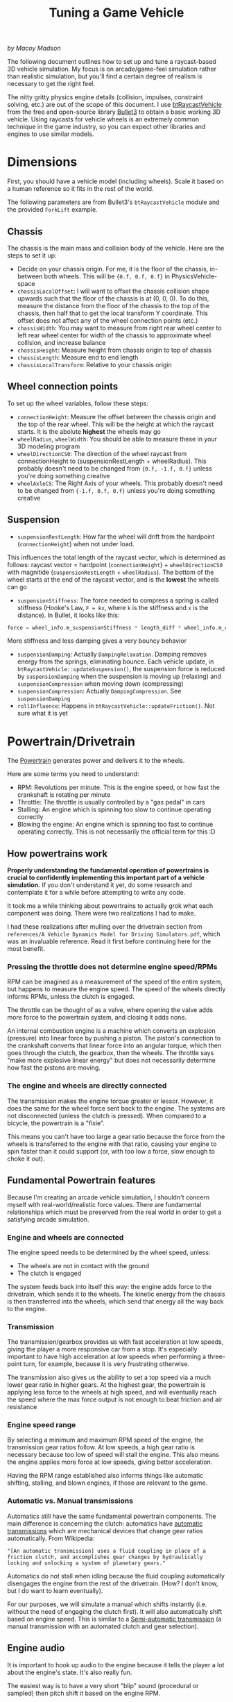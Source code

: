 #+TITLE: Tuning a Game Vehicle
/by Macoy Madson/

The following document outlines how to set up and tune a raycast-based 3D vehicle simulation. My focus is on arcade/game-feel simulation rather than realistic simulation, but you'll find a certain degree of realism is necessary to get the right feel.

The nitty gritty physics engine details (collision, impulses, constraint solving, etc.) are out of the scope of this document. I use [[https://github.com/bulletphysics/bullet3/blob/master/src/BulletDynamics/Vehicle][btRaycastVehicle]] from the free and open-source library [[https://github.com/bulletphysics/bullet3][Bullet3]] to obtain a basic working 3D vehicle. Using raycasts for vehicle wheels is an extremely common technique in the game industry, so you can expect other libraries and engines to use similar models.
* Dimensions
First, you should have a vehicle model (including wheels). Scale it based on a human reference so it fits in the rest of the world.

The following parameters are from Bullet3's ~btRaycastVehicle~ module and the provided ~ForkLift~ example.

** Chassis
The chassis is the main mass and collision body of the vehicle. Here are the steps to set it up:

- Decide on your chassis origin. For me, it is the floor of the chassis, in-between both wheels. This will be ~{0.f, 0.f, 0.f}~ in PhysicsVehicle-space
- ~chassisLocalOffset~: I will want to offset the chassis collision shape upwards such that the floor of the chassis is at (0, 0, 0). To do this, measure the distance from the floor of the chassis to the top of the chassis, then half that to get the local transform Y coordinate. This offset does not affect any of the wheel connection points (etc.)
- ~chassisWidth~: You may want to measure from right rear wheel center to left rear wheel center for width of the chassis to approximate wheel collision, and increase balance
- ~chassisHeight~: Measure height from chassis origin to top of chassis
- ~chassisLength~: Measure end to end length
- ~chassisLocalTransform~: Relative to your chassis origin
** Wheel connection points
To set up the wheel variables, follow these steps:

- ~connectionHeight~: Measure the offset between the chassis origin and the top of the rear wheel. This will be the height at which the raycast starts. It is the abolute *highest* the wheels may go
- ~wheelRadius~, ~wheelWidth~: You should be able to measure these in your 3D modeling program
- ~wheelDirectionCS0~: The direction of the wheel raycast from connectionHeight to (suspensionRestLength + wheelRadius). This probably doesn't need to be changed from ~{0.f, -1.f, 0.f}~ unless you're doing something creative
- ~wheelAxleCS~: The Right Axis of your wheels. This probably doesn't need to be changed from ~{-1.f, 0.f, 0.f}~ unless you're doing something creative
** Suspension
- ~suspensionRestLength~: How far the wheel will drift from the hardpoint (~connectionHeight~) when not under load.
This influences the total length of the raycast vector, which is determined as follows:
raycast vector = hardpoint (~connectionHeight~) + ~wheelDirectionCS0~ with magnitide (~suspensionRestLength~ + ~wheelRadius~). The bottom of the wheel starts at the end of the raycast vector, and is the *lowest* the wheels can go
- ~suspensionStiffness~: The force needed to compress a spring is called stiffness (Hooke's Law, ~F = kx~, where ~k~ is the stiffness and ~x~ is the distance). In Bullet, it looks like this: 
#+BEGIN_SRC C
  force = wheel_info.m_suspensionStiffness * length_diff * wheel_info.m_clippedInvContactDotSuspension;
#+END_SRC
More stiffness and less damping gives a very bouncy behavior
- ~suspensionDamping~: Actually ~DampingRelaxation~. Damping removes energy from the springs, eliminating bounce. Each vehicle update, in ~btRaycastVehicle::updateSuspension()~, the suspension force is reduced by ~suspensionDamping~ when the suspension is moving up (relaxing) and ~suspensionCompression~ when moving down (compressing)
- ~suspensionCompression~: Actually ~DampingCompression~. See ~suspensionDamping~
- ~rollInfluence~: Happens in ~btRaycastVehicle::updateFriction()~. Not sure what it is yet
* Powertrain/Drivetrain
The [[https://en.wikipedia.org/wiki/Powertrain][Powertrain]] generates power and delivers it to the wheels.

Here are some terms you need to understand:
- RPM: Revolutions per minute. This is the engine speed, or how fast the crankshaft is rotating per minute
- Throttle: The throttle is usually controlled by a "gas pedal" in cars
- Stalling: An engine which is spinning too slow to continue operating correctly
- Blowing the engine: An engine which is spinning too fast to continue operating correctly. This is not necessarily the official term for this :D
** How powertrains work
*Properly understanding the fundamental operation of powertrains is crucial to confidently implementing this important part of a vehicle simulation.* If you don't understand it yet, do some research and contemplate it for a while before attempting to write any code.

It took me a while thinking about powertrains to actually grok what each component was doing. There were two realizations I had to make.

I had these realizations after mulling over the drivetrain section from ~references/A Vehicle Dynamics Model for Driving Simulators.pdf~, which was an invaluable reference. Read it first before continuing here for the most benefit.

*** Pressing the throttle does not determine engine speed/RPMs
RPM can be imagined as a measurement of the speed of the entire system, but happens to measure the engine speed. The speed of the wheels directly informs RPMs, unless the clutch is engaged.

The throttle can be thought of as a valve, where opening the valve adds more force to the powertrain system, and closing it adds none. 

An internal combustion engine is a machine which converts an explosion (pressure) into linear force by pushing a piston. The piston's connection to the crankshaft converts that linear force into an angular torque, which then goes through the clutch, the gearbox, then the wheels. The throttle says "make more explosive linear energy" but does not necessarily determine how fast the pistons are moving.
*** The engine and wheels are directly connected
The transmission makes the engine torque greater or lessor. However, it does the same for the wheel force sent back to the engine. The systems are not disconnected (unless the clutch is pressed). When compared to a bicycle, the powertrain is a "fixie". 

This means you can't have too large a gear ratio because the force from the wheels is transferred to the engine with that ratio, causing your engine to spin faster than it could support (or, with too low a force, slow enough to choke it out).

** Fundamental Powertrain features
Because I'm creating an arcade vehicle simulation, I shouldn't concern myself with real-world/realistic force values. There are fundamental relationships which must be preserved from the real world in order to get a satisfying arcade simulation.
*** Engine and wheels are connected
The engine speed needs to be determined by the wheel speed, unless:

- The wheels are not in contact with the ground
- The clutch is engaged

The system feeds back into itself this way: the engine adds force to the drivetrain, which sends it to the wheels. The kinetic energy from the chassis is then transferred into the wheels, which send that energy all the way back to the engine.
*** Transmission
The transmission/gearbox provides us with fast acceleration at low speeds, giving the player a more responsive car from a stop. It's especially important to have high acceleration at low speeds when performing a three-point turn, for example, because it is very frustrating otherwise. 

The transmission also gives us the ability to set a top speed via a much lower gear ratio in higher gears. At the highest gear, the powertrain is applying less force to the wheels at high speed, and will eventually reach the speed where the max force output is not enough to beat friction and air resistance
*** Engine speed range 
By selecting a minimum and maximum RPM speed of the engine, the transmission gear ratios follow. At low speeds, a high gear ratio is necessary because too low of speed will stall the engine. This also means the engine applies more force at low speeds, giving better acceleration. 

Having the RPM range established also informs things like automatic shifting, stalling, and blown engines, if those are relevant to the game.
*** Automatic vs. Manual transmissions
Automatics still have the same fundamental powertrain components. The main difference is concerning the clutch: automatics have [[https://en.wikipedia.org/wiki/Automatic_transmission][automatic transmissions]] which are mechanical devices that change gear ratios automatically. From Wikipedia:

="[An automatic transmission] uses a fluid coupling in place of a friction clutch, and accomplishes gear changes by hydraulically locking and unlocking a system of planetary gears."=

Automatics do not stall when idling because the fluid coupling automatically disengages the engine from the rest of the drivetrain. (How? I don't know, but I do want to learn eventually).

For our purposes, we will simulate a manual which shifts instantly (i.e. without the need of engaging the clutch first). It will also automatically shift based on engine speed. This is similar to a [[https://en.wikipedia.org/wiki/Semi-automatic_transmission][Semi-automatic transmission]] (a manual transmission with an automated clutch and gear selection).
** Engine audio
It is important to hook up audio to the engine because it tells the player a lot about the engine's state. It's also really fun. 

The easiest way is to have a very short "blip" sound (procedural or sampled) then pitch shift it based on the engine RPM.

** Tuning the Powertrain
*** Desired forces
Pick a range for how much force you want your engine to output at minimum throttle (0) and maximum throttle (1). For me, I picked ~0.f~ and ~250.f~ mostly arbitrarily as my engine output "torque" range. This is a game without real-world physics, so it doesn't really matter which numbers you choose here.

Determine how much force needs to be delivered to the wheels to get the car to accelerate from a stop. This can be done by powering the vehicle with direct force input. For my 453kg vehicle (a reasonable-sounding weight for a sandrail), a satisfying amount of force from a stop is maxed at 3,750 N (I say Newtons, but again, we are in our own world. I do think it is accurate given my weight is in kilograms and units are in meters). A force that large isn't sustainable for a long time because the car will quickly exceed speed limits which cause tunnelling in the physics engine.


*** Transmission
From the starting force, determine the first gear ratio. This is simple math: given your max engine output force/torque (ours is ~250.f~), map that to your desired output force to the wheels (3,750 N). ~3,750 / 250 = 15~. Gears simply multiply the engine force/torque and deliver the result to the wheels.

Before tuning further, you need to decide on your engine's acceptable RPM range. This is mostly up to you, but it is based on your final gear ratios. I chose a range of ~300~ RPM at idle and ~3000~ RPM at max, which differs from a real-world car, which is more like ~700~ RPM idle and ~7000~ RPM max. Increasing your engine output force lowers your needed transmission ratios, which comes back and changes your engine RPM (TODO: does it raise or lower RPM?).

I have not yet found a method other than intuition and experimentation for determining how many gears you want and what their ratios should be. I chose 4 forward gears (same as Jak 3) with ratios of 15:1, 10:1, 7:1, and 5:1 for 4th gear. Diving deeper into tuning is left as an exercise to the reader.

**** Staying within acceptable engine speeds
Tuning a transmission without knowing that gear ratios should descend in power is not a problem. If you understand the wheel-engine connection, you'll naturally discover that it's the only acceptable way to tune your transmission, because having a higher gear ratio in the next higher gear will cause the engine to spin too quickly, blowing it.

You will also notice that selecting acceptable engine speeds informs the next and previous gears relative to the current one. If the ratios differ too much, the engine will either stall out or blow up when shifting to the gear. Engine speed restrictions naturally enforce wheel speed, so you need to make sure that the wheel speed ranges between gears have some overlap.

If any of your gears result in the engine easily escaping the acceptable RPM range (engine speed), you need to change that gear to a higher ratio (if the engine is stalling) or lower ratio (if the engine is blowing up).

Note that your simulation will not actually have any behavior changes if the engine stalls or blows unless you implement those cases. It will run just fine at one million RPM unless you say that isn't okay. We're not dealing with reality here, but it is informing our simulation.
* Traction, skidding, drifting
This section was assisted by the [[https://raw.githubusercontent.com/Lumak/Urho3D-Offroad-Vehicle/master/Source/Samples/63_OffroadVehicle/Vehicle.cpp][Urho3D Offroad Vehicle listing]].
** Tire model
The tire model facilitates the transfer of forces between the ground and the tires (and by their connection, the chassis). This influences [[https://en.wikipedia.org/wiki/Automobile_handling][vehicle handling]], and is important to simulate.

Fernández (2012) lists several different tire models. Christensen (2019) recommended using the [[https://en.wikipedia.org/wiki/Hans_B._Pacejka#The_Pacejka_%22Magic_Formula%22_tire_models][Pacejka magic formula]], which was implemented in some simplified form for Jak 3's tire model.
** Oversteer and Drifting
The sliding of the rear wheels sideways is formally known as [[https://en.wikipedia.org/wiki/Understeer_and_oversteer][oversteer]], and the intentional use of oversteer is drifting.
** Rolling resistance
I referred to [[https://en.wikipedia.org/wiki/Rolling_resistance][Wikipedia]] for an overview of rolling resistance.
** Stiction: What is it?
I don't know! This section is TODO.
* Suspension tuning
TODO.
Balance between velocity, simulation update rate, and ray lengths.
Ray force is applied purely based on instant distance change, i.e. suspension force isn't taken into account the moment the ray is touching the surface, it's as coarse as how long physics ticks are.
* References
Christensen, C. /(Personal communication, 2019-08-08)./ Email between Macoy Madson (the author), Andy Gavin (co-founder of Naughty Dog, the studio that developed Jak 3), and Christopher Christensen (software engineer of Jak 3's dune buggy system).

Fernández, J. G. (2012): /A Vehicle Dynamics Model for Driving Simulators/. Department of Applied Mechanics,
Division of Vehicle Engineering and Autonomous Systems, Vehicle Dynamics at Chalmers University Of Technology. Göteborg, Sweden.

Marco Monster (2003). /[[https://web.archive.org/web/20040604214333fw_/http://home.planet.nl/~MONSTROUS/tutcar.html][Car Physics for Games]]/. Retrieved 2020-03-15.

[[https://raw.githubusercontent.com/Lumak/Urho3D-Offroad-Vehicle/master/Source/Samples/63_OffroadVehicle/Vehicle.cpp][Urho3D Offroad Vehicle]]. /Urho3D game engine/. MIT License. Retrieved 2020-02-20.

/[[https://dskjal.com/car/car-physics-for-simulator.html][シミュレータのための自動車物理]]/. Retrieved 2020-03-15.
